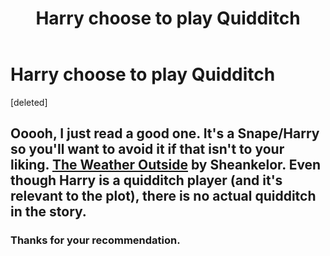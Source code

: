 #+TITLE: Harry choose to play Quidditch

* Harry choose to play Quidditch
:PROPERTIES:
:Score: 4
:DateUnix: 1588470124.0
:DateShort: 2020-May-03
:FlairText: Request
:END:
[deleted]


** Ooooh, I just read a good one. It's a Snape/Harry so you'll want to avoid it if that isn't to your liking. [[https://archiveofourown.org/works/1566626][The Weather Outside]] by Sheankelor. Even though Harry is a quidditch player (and it's relevant to the plot), there is no actual quidditch in the story.
:PROPERTIES:
:Author: JennaSayquah
:Score: 2
:DateUnix: 1588486130.0
:DateShort: 2020-May-03
:END:

*** Thanks for your recommendation.
:PROPERTIES:
:Author: Enzo-33
:Score: 2
:DateUnix: 1588504157.0
:DateShort: 2020-May-03
:END:
